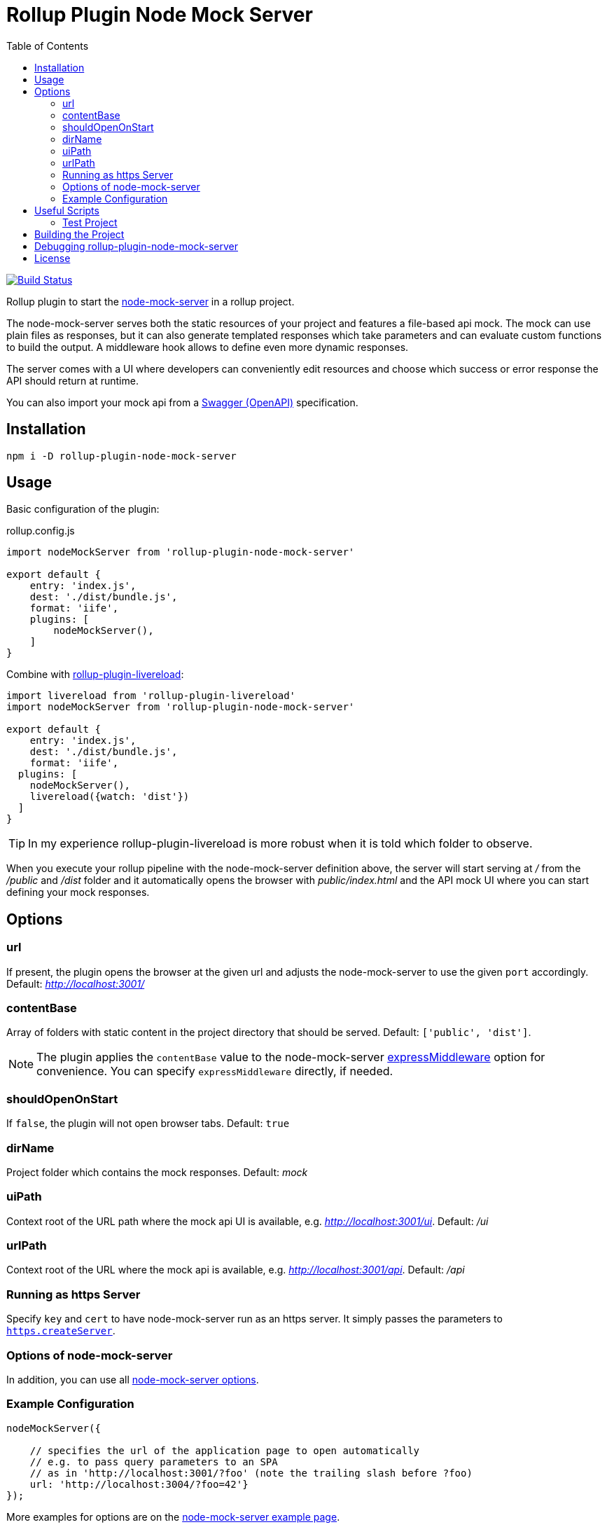 = Rollup Plugin Node Mock Server
:toc:

image:https://travis-ci.org/dschulten/rollup-plugin-node-mock-server.svg?branch=master["Build Status", link="https://travis-ci.org/dschulten/rollup-plugin-node-mock-server"]

Rollup plugin to start the https://github.com/smollweide/node-mock-server[node-mock-server] in a rollup project.

The node-mock-server serves both the static resources of your project and features a file-based api mock. The mock can use plain files as responses, but it can also generate templated responses which take parameters and can evaluate custom functions to build the output. A middleware hook allows to define even more dynamic responses.

The server comes with a UI where developers can conveniently edit resources and choose which success or error response the API should return at runtime.

You can also import your mock api from a https://swagger.io/specification/[Swagger (OpenAPI)] specification.


== Installation
    npm i -D rollup-plugin-node-mock-server

== Usage
Basic configuration of the plugin:

.rollup.config.js
[source,javascript]
----
import nodeMockServer from 'rollup-plugin-node-mock-server'

export default {
    entry: 'index.js',
    dest: './dist/bundle.js',
    format: 'iife',
    plugins: [
        nodeMockServer(),
    ]
}
----

Combine with https://github.com/thgh/rollup-plugin-livereload[rollup-plugin-livereload]:

[source,javascript]
----
import livereload from 'rollup-plugin-livereload'
import nodeMockServer from 'rollup-plugin-node-mock-server'

export default {
    entry: 'index.js',
    dest: './dist/bundle.js',
    format: 'iife',
  plugins: [
    nodeMockServer(),
    livereload({watch: 'dist'})
  ]
}
----
TIP: In my experience rollup-plugin-livereload is more robust when it is told which folder to observe.

When you execute your rollup pipeline with the node-mock-server definition above, the server will start serving at _/_ from the _/public_ and _/dist_ folder and it automatically opens the browser with _public/index.html_ and the API mock UI where you can start defining your mock responses.

== Options
=== url
If present, the plugin opens the browser at the given url and adjusts the node-mock-server to use the given `port` accordingly. Default: _http://localhost:3001/_

=== contentBase
Array of folders with static content in the project directory that should be served. Default: `['public', 'dist']`.

NOTE: The plugin applies the `contentBase` value to the node-mock-server https://github.com/smollweide/node-mock-server/blob/master/doc/readme-options.md#optionsexpressmiddleware[expressMiddleware] option for convenience. You can specify `expressMiddleware` directly, if needed.

=== shouldOpenOnStart
If `false`, the plugin will not open browser tabs. Default: `true`

=== dirName
Project folder which contains the mock responses. Default: _mock_

=== uiPath
Context root of the URL path where the mock api UI is available, e.g. _http://localhost:3001/ui_. Default: _/ui_

=== urlPath
Context root of the URL where the mock api is available, e.g. _http://localhost:3001/api_. Default: _/api_

=== Running as https Server
Specify `key` and `cert` to have node-mock-server run as an https server. It simply passes the parameters to https://nodejs.org/api/https.html#https_https_createserver_options_requestlistener[`https.createServer`].

=== Options of node-mock-server
In addition, you can use all https://github.com/smollweide/node-mock-server/blob/master/doc/readme-options.md[node-mock-server options].

=== Example Configuration

[source,javascript]
----
nodeMockServer({

    // specifies the url of the application page to open automatically
    // e.g. to pass query parameters to an SPA
    // as in 'http://localhost:3001/?foo' (note the trailing slash before ?foo)
    url: 'http://localhost:3004/?foo=42'}
});
----

More examples for options are on the https://github.com/smollweide/node-mock-server/blob/feature/tunnel/doc/readme-usage-examples.md[node-mock-server example page].

== Useful Scripts
You can use the option `shouldOpenOnStart` to define an alternative rollup pipeline which does not open additional browser tabs when restarting the pipeline.

.package.json
[source, javascript]
----
  "scripts": {
    "start": "rollup -c -w",
    "again": "rollup -c -w --environment BUILD:again"
  }
----

.rollup.config.js
[source, javascript]
----
const plugins = [];
const open = (process.env.BUILD !== 'again');

plugins.push(
  nodeMockServer({
    url: 'http://localhost:3004/?foo=42',
    shouldOpenOnStart: open,
  }),
  livereload({watch: ['dist', 'public']})
);
export default {
  ...
  plugins: plugins,
  ...
}
----
=== Test Project

The _./test_ folder contains a sample project which demonstrates the above configuration. Change into that directory. Then:

    $ npm install

Start pipeline and open browser tabs:

    $ npm start

Edit project files in the _test_ project, e.g. index.js, lib.js or public/index.html and observe how rollup-watch and livereload keep the browser up to date.
After stopping the rollup-watch pipeline:

    $ npm run again

No new browser tabs will be fired up.

== Building the Project
    $ npm run build


== Debugging rollup-plugin-node-mock-server
When you start hacking on the plugin, you may want to debug it. From working directory _/test_ run _node_modules/rollup/bin/rollup_ with application parameter `-c` in your IDE and set breakpoints in _src/index.js_.

== License
The MIT License (MIT). Please see link:LICENSE[License File] for more information.
